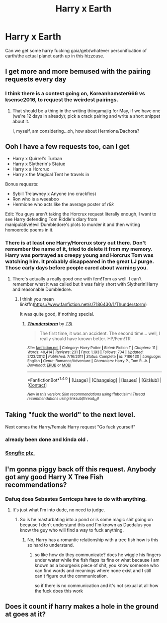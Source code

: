 #+TITLE: Harry x Earth

* Harry x Earth
:PROPERTIES:
:Author: ksense2016
:Score: 0
:DateUnix: 1494549097.0
:DateShort: 2017-May-12
:END:
Can we get some harry fucking gaia/geb/whatever personification of earth/the actual planet earth up in this hizzouse.


** I get more and more bemused with the pairing requests every day
:PROPERTIES:
:Author: Gigadweeb
:Score: 25
:DateUnix: 1494550459.0
:DateShort: 2017-May-12
:END:

*** I think there is a contest going on, Koreanhamster666 vs ksense2016, to request the weirdest pairings.
:PROPERTIES:
:Author: LoL_KK
:Score: 12
:DateUnix: 1494553575.0
:DateShort: 2017-May-12
:END:

**** That should be a thing in the writing thingamajig for May, if we have one (we're 12 days in already); pick a crack pairing and write a short snippet about it.

I, myself, am considering...oh, how about Hermione/Dachora?
:PROPERTIES:
:Author: Avaday_Daydream
:Score: 4
:DateUnix: 1494554942.0
:DateShort: 2017-May-12
:END:


** Ooh I have a few requests too, can I get

- Harry x Quirrel's Turban
- Harry x Slytherin's Statue
- Harry x a Horcrux
- Harry x the Magical Tent he travels in

Bonus requests:

- Sybill Trelawney x Anyone (no crackfics)
- Ron who is a weeaboo
- Hermione who acts like the average poster of /r9k/

Edit: You guys aren't taking the Horcrux request literally enough, I want to see Harry defending Tom Riddle's diary from manipulative!evil!Dumbledore's plots to murder it and then writing homoerotic poems in it.
:PROPERTIES:
:Author: Frystix
:Score: 14
:DateUnix: 1494557468.0
:DateShort: 2017-May-12
:END:

*** There is at least one Harry/Horcrux story out there. Don't remember the name of it, tried to delete it from my memory. Harry was portrayed as creepy young and Horcrux Tom was watching him. It probably disappeared in the great LJ purge. Those early days before people cared about warning you.
:PROPERTIES:
:Author: papercuts187
:Score: 1
:DateUnix: 1494589114.0
:DateShort: 2017-May-12
:END:

**** There's actually a really good one with fem!Tom as well. I can't remember what it was called but it was fairly short with Slytherin!Harry and reasonable Dumbledore.
:PROPERTIES:
:Author: Phezh
:Score: 1
:DateUnix: 1494614921.0
:DateShort: 2017-May-12
:END:

***** I think you mean linkffn([[https://www.fanfiction.net/s/7186430/1/Thunderstorm]])

It was quite good, if nothing special.
:PROPERTIES:
:Author: Dansel
:Score: 3
:DateUnix: 1494626233.0
:DateShort: 2017-May-13
:END:

****** [[http://www.fanfiction.net/s/7186430/1/][*/Thunderstorm/*]] by [[https://www.fanfiction.net/u/2794632/T3t][/T3t/]]

#+begin_quote
  The first time, it was an accident. The second time... well, I really should have known better. HP/Fem!TR
#+end_quote

^{/Site/: [[http://www.fanfiction.net/][fanfiction.net]] *|* /Category/: Harry Potter *|* /Rated/: Fiction T *|* /Chapters/: 11 *|* /Words/: 40,414 *|* /Reviews/: 231 *|* /Favs/: 1,193 *|* /Follows/: 704 *|* /Updated/: 2/23/2012 *|* /Published/: 7/16/2011 *|* /Status/: Complete *|* /id/: 7186430 *|* /Language/: English *|* /Genre/: Romance/Adventure *|* /Characters/: Harry P., Tom R. Jr. *|* /Download/: [[http://www.ff2ebook.com/old/ffn-bot/index.php?id=7186430&source=ff&filetype=epub][EPUB]] or [[http://www.ff2ebook.com/old/ffn-bot/index.php?id=7186430&source=ff&filetype=mobi][MOBI]]}

--------------

*FanfictionBot*^{1.4.0} *|* [[[https://github.com/tusing/reddit-ffn-bot/wiki/Usage][Usage]]] | [[[https://github.com/tusing/reddit-ffn-bot/wiki/Changelog][Changelog]]] | [[[https://github.com/tusing/reddit-ffn-bot/issues/][Issues]]] | [[[https://github.com/tusing/reddit-ffn-bot/][GitHub]]] | [[[https://www.reddit.com/message/compose?to=tusing][Contact]]]

^{/New in this version: Slim recommendations using/ ffnbot!slim! /Thread recommendations using/ linksub(thread_id)!}
:PROPERTIES:
:Author: FanfictionBot
:Score: 1
:DateUnix: 1494626246.0
:DateShort: 2017-May-13
:END:


** Taking "fuck the world" to the next level.

Next comes the Harry/Female Harry request "Go fuck yourself"
:PROPERTIES:
:Author: xKingGilgameshx
:Score: 5
:DateUnix: 1494558060.0
:DateShort: 2017-May-12
:END:

*** already been done and kinda old .
:PROPERTIES:
:Author: Archimand
:Score: 2
:DateUnix: 1494581648.0
:DateShort: 2017-May-12
:END:


*** [[https://youtu.be/LQ9YVF-wyho][Songfic plz.]]
:PROPERTIES:
:Author: Avaday_Daydream
:Score: 1
:DateUnix: 1494566046.0
:DateShort: 2017-May-12
:END:


** I'm gonna piggy back off this request. Anybody got any good Harry X Tree Fish recommendations?
:PROPERTIES:
:Author: blandge
:Score: 1
:DateUnix: 1494553799.0
:DateShort: 2017-May-12
:END:

*** Dafuq does Sebastes Serriceps have to do with anything.
:PROPERTIES:
:Author: ksense2016
:Score: 1
:DateUnix: 1494554226.0
:DateShort: 2017-May-12
:END:

**** It's just what I'm into dude, no need to judge.
:PROPERTIES:
:Author: blandge
:Score: 3
:DateUnix: 1494554370.0
:DateShort: 2017-May-12
:END:

***** So is he masturbating into a pond or is some magic shit going on because I don't understand this and I'm known as Daedalus you know the guy who will find a way to fuck anything.
:PROPERTIES:
:Author: ksense2016
:Score: 3
:DateUnix: 1494554794.0
:DateShort: 2017-May-12
:END:

****** No, Harry has a romantic relationship with a tree fish how is this so hard to understand.
:PROPERTIES:
:Author: blandge
:Score: 4
:DateUnix: 1494556124.0
:DateShort: 2017-May-12
:END:

******* so like how do they communicate? does he wiggle his fingers under water while the fish flaps its fins or what because I am known as a bourgeois piece of shit, you know someone who can find words and meanings where none exist and I still can't figure out the communication.

so if there is no communication and it's not sexual at all how the fuck does this work
:PROPERTIES:
:Author: ksense2016
:Score: 1
:DateUnix: 1494557638.0
:DateShort: 2017-May-12
:END:


** Does it count if harry makes a hole in the ground at goes at it?
:PROPERTIES:
:Author: TLLT14
:Score: 1
:DateUnix: 1497277887.0
:DateShort: 2017-Jun-12
:END:
